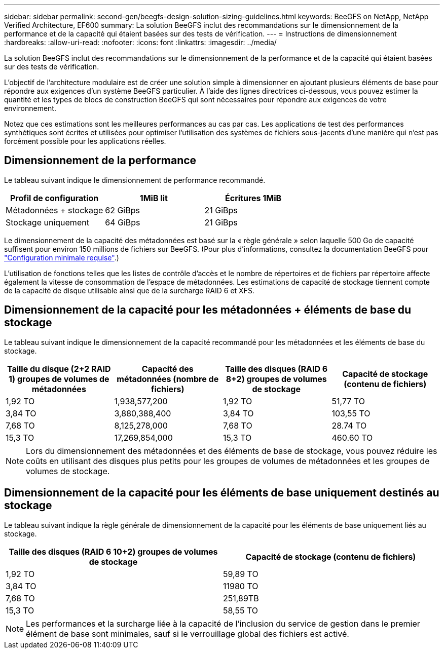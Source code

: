 ---
sidebar: sidebar 
permalink: second-gen/beegfs-design-solution-sizing-guidelines.html 
keywords: BeeGFS on NetApp, NetApp Verified Architecture, EF600 
summary: La solution BeeGFS inclut des recommandations sur le dimensionnement de la performance et de la capacité qui étaient basées sur des tests de vérification. 
---
= Instructions de dimensionnement
:hardbreaks:
:allow-uri-read: 
:nofooter: 
:icons: font
:linkattrs: 
:imagesdir: ../media/


[role="lead"]
La solution BeeGFS inclut des recommandations sur le dimensionnement de la performance et de la capacité qui étaient basées sur des tests de vérification.

L'objectif de l'architecture modulaire est de créer une solution simple à dimensionner en ajoutant plusieurs éléments de base pour répondre aux exigences d'un système BeeGFS particulier. À l'aide des lignes directrices ci-dessous, vous pouvez estimer la quantité et les types de blocs de construction BeeGFS qui sont nécessaires pour répondre aux exigences de votre environnement.

Notez que ces estimations sont les meilleures performances au cas par cas. Les applications de test des performances synthétiques sont écrites et utilisées pour optimiser l'utilisation des systèmes de fichiers sous-jacents d'une manière qui n'est pas forcément possible pour les applications réelles.



== Dimensionnement de la performance

Le tableau suivant indique le dimensionnement de performance recommandé.

|===
| Profil de configuration | 1MiB lit | Écritures 1MiB 


| Métadonnées + stockage | 62 GiBps | 21 GiBps 


| Stockage uniquement | 64 GiBps | 21 GiBps 
|===
Le dimensionnement de la capacité des métadonnées est basé sur la « règle générale » selon laquelle 500 Go de capacité suffisent pour environ 150 millions de fichiers sur BeeGFS. (Pour plus d'informations, consultez la documentation BeeGFS pour https://doc.beegfs.io/latest/system_design/system_requirements.html["Configuration minimale requise"^].)

L'utilisation de fonctions telles que les listes de contrôle d'accès et le nombre de répertoires et de fichiers par répertoire affecte également la vitesse de consommation de l'espace de métadonnées. Les estimations de capacité de stockage tiennent compte de la capacité de disque utilisable ainsi que de la surcharge RAID 6 et XFS.



== Dimensionnement de la capacité pour les métadonnées + éléments de base du stockage

Le tableau suivant indique le dimensionnement de la capacité recommandé pour les métadonnées et les éléments de base du stockage.

|===
| Taille du disque (2+2 RAID 1) groupes de volumes de métadonnées | Capacité des métadonnées (nombre de fichiers) | Taille des disques (RAID 6 8+2) groupes de volumes de stockage | Capacité de stockage (contenu de fichiers) 


| 1,92 TO | 1,938,577,200 | 1,92 TO | 51,77 TO 


| 3,84 TO | 3,880,388,400 | 3,84 TO | 103,55 TO 


| 7,68 TO | 8,125,278,000 | 7,68 TO | 28.74 TO 


| 15,3 TO | 17,269,854,000 | 15,3 TO | 460.60 TO 
|===

NOTE: Lors du dimensionnement des métadonnées et des éléments de base de stockage, vous pouvez réduire les coûts en utilisant des disques plus petits pour les groupes de volumes de métadonnées et les groupes de volumes de stockage.



== Dimensionnement de la capacité pour les éléments de base uniquement destinés au stockage

Le tableau suivant indique la règle générale de dimensionnement de la capacité pour les éléments de base uniquement liés au stockage.

|===
| Taille des disques (RAID 6 10+2) groupes de volumes de stockage | Capacité de stockage (contenu de fichiers) 


| 1,92 TO | 59,89 TO 


| 3,84 TO | 11980 TO 


| 7,68 TO | 251,89TB 


| 15,3 TO | 58,55 TO 
|===

NOTE: Les performances et la surcharge liée à la capacité de l'inclusion du service de gestion dans le premier élément de base sont minimales, sauf si le verrouillage global des fichiers est activé.
